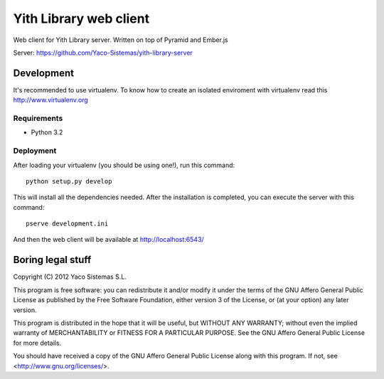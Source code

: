 Yith Library web client
=======================

Web client for Yith Library server. Written on top of Pyramid and Ember.js

Server: https://github.com/Yaco-Sistemas/yith-library-server

Development
-----------

It's recommended to use virtualenv. To know how to create an isolated
enviroment with virtualenv read this http://www.virtualenv.org

Requirements
~~~~~~~~~~~~

* Python 3.2

Deployment
~~~~~~~~~~

After loading your virtualenv (you should be using one!), run this command::

    python setup.py develop

This will install all the dependencies needed. After the installation is
completed, you can execute the server with this command::

    pserve development.ini

And then the web client will be available at http://localhost:6543/

Boring legal stuff
------------------

Copyright (C) 2012  Yaco Sistemas S.L.

This program is free software: you can redistribute it and/or modify
it under the terms of the GNU Affero General Public License as published by
the Free Software Foundation, either version 3 of the License, or
(at your option) any later version.

This program is distributed in the hope that it will be useful,
but WITHOUT ANY WARRANTY; without even the implied warranty of
MERCHANTABILITY or FITNESS FOR A PARTICULAR PURPOSE.  See the
GNU Affero General Public License for more details.

You should have received a copy of the GNU Affero General Public License
along with this program.  If not, see <http://www.gnu.org/licenses/>.
